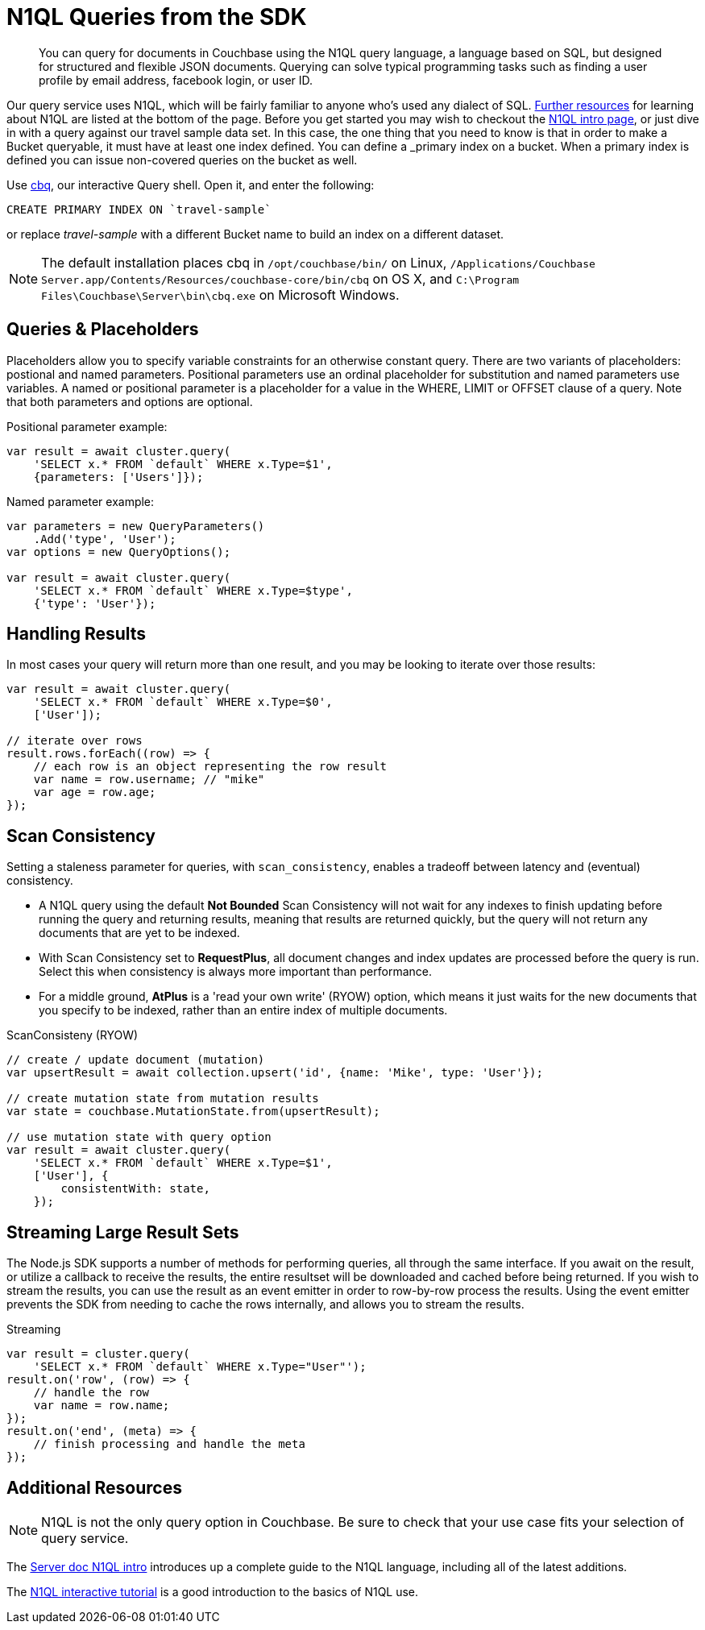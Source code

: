 = N1QL Queries from the SDK
:navtitle: N1QL from the SDK
:page-topic-type: howto
:page-aliases: n1ql-query

[abstract]
You can query for documents in Couchbase using the N1QL query language, a language based on SQL, but designed for structured and flexible JSON documents.
Querying can solve typical programming tasks such as finding a user profile by email address, facebook login, or user ID.


Our query service uses N1QL, which will be fairly familiar to anyone who's used any dialect of SQL.
xref:#_additional_resources[Further resources] for learning about N1QL are listed at the bottom of the page.
Before you get started you may wish to checkout the xref:6.0@server:n1ql:n1ql-language-reference/index.adoc[N1QL intro page], or just dive in with a query against our travel sample data set.
In this case, the one thing that you need to know is that in order to make a Bucket queryable, it must have at least one index defined.
You can define a _primary_ index on a bucket.
When a primary index is defined you can issue non-covered queries on the bucket as well.

Use
xref:6.5@server::tools/cbq-shell.html[cbq], our interactive Query shell.
Open it, and enter the following:

[source,n1ql]
----
CREATE PRIMARY INDEX ON `travel-sample`
----

or replace _travel-sample_ with a different Bucket name to build an index on a different dataset.

NOTE: The default installation places cbq in `/opt/couchbase/bin/` on Linux, `/Applications/Couchbase Server.app/Contents/Resources/couchbase-core/bin/cbq` on OS X, and `C:\Program Files\Couchbase\Server\bin\cbq.exe` on Microsoft Windows.

// TODO: improving this and/or adding server/6.0/tools/query-workbench.html


== Queries & Placeholders

Placeholders allow you to specify variable constraints for an otherwise constant query.
There are two variants of placeholders: postional and named parameters.
Positional parameters use an ordinal placeholder for substitution and named parameters use variables.
A named or positional parameter is a placeholder for a value in the WHERE, LIMIT or OFFSET clause of a query.
Note that both parameters and options are optional.

.Positional parameter example:
[source,javascript]
----
var result = await cluster.query(
    'SELECT x.* FROM `default` WHERE x.Type=$1',
    {parameters: ['Users']});
----

.Named parameter example:
[source,javascript]
----
var parameters = new QueryParameters()
    .Add('type', 'User');
var options = new QueryOptions();

var result = await cluster.query(
    'SELECT x.* FROM `default` WHERE x.Type=$type',
    {'type': 'User'});
----

// The complete code for this page's example can be found at xref:[??]



== Handling Results

In most cases your query will return more than one result, and you may be looking to iterate over those results:

[source,javascript]
----
var result = await cluster.query(
    'SELECT x.* FROM `default` WHERE x.Type=$0',
    ['User']);

// iterate over rows
result.rows.forEach((row) => {
    // each row is an object representing the row result
    var name = row.username; // "mike"
    var age = row.age;
});
----

== Scan Consistency


Setting a staleness parameter for queries, with `scan_consistency`, enables a tradeoff between latency and (eventual) consistency.

* A N1QL query using the default *Not Bounded* Scan Consistency will not wait for any indexes to finish updating before running the query and returning results, meaning that results are returned quickly, but the query will not return any documents that are yet to be indexed.

* With Scan Consistency set to *RequestPlus*, all document changes and index updates are processed before the query is run.
Select this when consistency is always more important than performance.

* For a middle ground, *AtPlus* is a 'read your own write' (RYOW) option, which means it just waits for the new documents that you specify to be indexed, rather than an entire index of multiple documents.
// See the xref:scan-consistency-examples.adoc[examples] for how to use *AtPlus* for the best performance balance for many circumstances.

.ScanConsisteny (RYOW)
[source,javascript]
----
// create / update document (mutation)
var upsertResult = await collection.upsert('id', {name: 'Mike', type: 'User'});

// create mutation state from mutation results
var state = couchbase.MutationState.from(upsertResult);

// use mutation state with query option
var result = await cluster.query(
    'SELECT x.* FROM `default` WHERE x.Type=$1',
    ['User'], {
        consistentWith: state,
    });
----

== Streaming Large Result Sets

The Node.js SDK supports a number of methods for performing queries, all through the same interface.  If you await on the result, or utilize a callback to receive the results, the entire resultset will be downloaded and cached before being returned.  If you wish to stream the results, you can use the result as an event emitter in order to row-by-row process the results.  Using the event emitter prevents the SDK from needing to cache the rows internally, and allows you to stream the results.

.Streaming
[source,javascript]
----
var result = cluster.query(
    'SELECT x.* FROM `default` WHERE x.Type="User"');
result.on('row', (row) => {
    // handle the row
    var name = row.name;
});
result.on('end', (meta) => {
    // finish processing and handle the meta
});
----

== Additional Resources

NOTE: N1QL is not the only query option in Couchbase.
Be sure to check that your use case fits your selection of query service.

// For a deeper dive into N1QL from the SDK, refer to our xref:concept:[N1QL SDK concept doc].

The xref:6.0@server:n1ql:n1ql-language-reference/index.adoc[Server doc N1QL intro] introduces up a complete guide to the N1QL language, including all of the latest additions.

The http://query.pub.couchbase.com/tutorial/#1[N1QL interactive tutorial] is a good introduction to the basics of N1QL use.

// Indexes / GSI links?

// SQL++ / Analytics.

